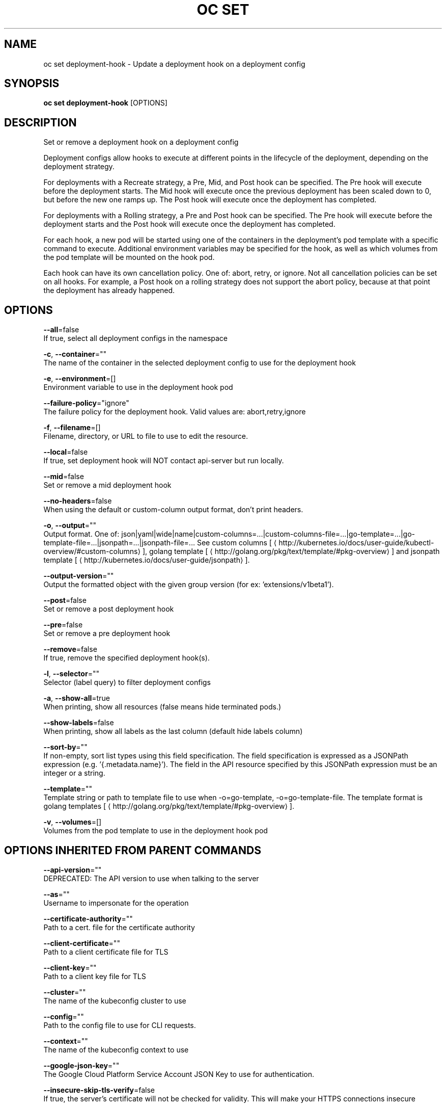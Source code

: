 .TH "OC SET" "1" " Openshift CLI User Manuals" "Openshift" "June 2016"  ""


.SH NAME
.PP
oc set deployment\-hook \- Update a deployment hook on a deployment config


.SH SYNOPSIS
.PP
\fBoc set deployment\-hook\fP [OPTIONS]


.SH DESCRIPTION
.PP
Set or remove a deployment hook on a deployment config

.PP
Deployment configs allow hooks to execute at different points in the lifecycle of the deployment, depending on the deployment strategy.

.PP
For deployments with a Recreate strategy, a Pre, Mid, and Post hook can be specified. The Pre hook will execute before the deployment starts. The Mid hook will execute once the previous deployment has been scaled down to 0, but before the new one ramps up. The Post hook will execute once the deployment has completed.

.PP
For deployments with a Rolling strategy, a Pre and Post hook can be specified. The Pre hook will execute before the deployment starts and the Post hook will execute once the deployment has completed.

.PP
For each hook, a new pod will be started using one of the containers in the deployment's pod template with a specific command to execute. Additional environment variables may be specified for the hook, as well as which volumes from the pod template will be mounted on the hook pod.

.PP
Each hook can have its own cancellation policy. One of: abort, retry, or ignore. Not all cancellation policies can be set on all hooks. For example, a Post hook on a rolling strategy does not support the abort policy, because at that point the deployment has already happened.


.SH OPTIONS
.PP
\fB\-\-all\fP=false
    If true, select all deployment configs in the namespace

.PP
\fB\-c\fP, \fB\-\-container\fP=""
    The name of the container in the selected deployment config to use for the deployment hook

.PP
\fB\-e\fP, \fB\-\-environment\fP=[]
    Environment variable to use in the deployment hook pod

.PP
\fB\-\-failure\-policy\fP="ignore"
    The failure policy for the deployment hook. Valid values are: abort,retry,ignore

.PP
\fB\-f\fP, \fB\-\-filename\fP=[]
    Filename, directory, or URL to file to use to edit the resource.

.PP
\fB\-\-local\fP=false
    If true, set deployment hook will NOT contact api\-server but run locally.

.PP
\fB\-\-mid\fP=false
    Set or remove a mid deployment hook

.PP
\fB\-\-no\-headers\fP=false
    When using the default or custom\-column output format, don't print headers.

.PP
\fB\-o\fP, \fB\-\-output\fP=""
    Output format. One of: json|yaml|wide|name|custom\-columns=...|custom\-columns\-file=...|go\-template=...|go\-template\-file=...|jsonpath=...|jsonpath\-file=... See custom columns [
\[la]http://kubernetes.io/docs/user-guide/kubectl-overview/#custom-columns\[ra]], golang template [
\[la]http://golang.org/pkg/text/template/#pkg-overview\[ra]] and jsonpath template [
\[la]http://kubernetes.io/docs/user-guide/jsonpath\[ra]].

.PP
\fB\-\-output\-version\fP=""
    Output the formatted object with the given group version (for ex: 'extensions/v1beta1').

.PP
\fB\-\-post\fP=false
    Set or remove a post deployment hook

.PP
\fB\-\-pre\fP=false
    Set or remove a pre deployment hook

.PP
\fB\-\-remove\fP=false
    If true, remove the specified deployment hook(s).

.PP
\fB\-l\fP, \fB\-\-selector\fP=""
    Selector (label query) to filter deployment configs

.PP
\fB\-a\fP, \fB\-\-show\-all\fP=true
    When printing, show all resources (false means hide terminated pods.)

.PP
\fB\-\-show\-labels\fP=false
    When printing, show all labels as the last column (default hide labels column)

.PP
\fB\-\-sort\-by\fP=""
    If non\-empty, sort list types using this field specification.  The field specification is expressed as a JSONPath expression (e.g. '{.metadata.name}'). The field in the API resource specified by this JSONPath expression must be an integer or a string.

.PP
\fB\-\-template\fP=""
    Template string or path to template file to use when \-o=go\-template, \-o=go\-template\-file. The template format is golang templates [
\[la]http://golang.org/pkg/text/template/#pkg-overview\[ra]].

.PP
\fB\-v\fP, \fB\-\-volumes\fP=[]
    Volumes from the pod template to use in the deployment hook pod


.SH OPTIONS INHERITED FROM PARENT COMMANDS
.PP
\fB\-\-api\-version\fP=""
    DEPRECATED: The API version to use when talking to the server

.PP
\fB\-\-as\fP=""
    Username to impersonate for the operation

.PP
\fB\-\-certificate\-authority\fP=""
    Path to a cert. file for the certificate authority

.PP
\fB\-\-client\-certificate\fP=""
    Path to a client certificate file for TLS

.PP
\fB\-\-client\-key\fP=""
    Path to a client key file for TLS

.PP
\fB\-\-cluster\fP=""
    The name of the kubeconfig cluster to use

.PP
\fB\-\-config\fP=""
    Path to the config file to use for CLI requests.

.PP
\fB\-\-context\fP=""
    The name of the kubeconfig context to use

.PP
\fB\-\-google\-json\-key\fP=""
    The Google Cloud Platform Service Account JSON Key to use for authentication.

.PP
\fB\-\-insecure\-skip\-tls\-verify\fP=false
    If true, the server's certificate will not be checked for validity. This will make your HTTPS connections insecure

.PP
\fB\-\-log\-flush\-frequency\fP=0
    Maximum number of seconds between log flushes

.PP
\fB\-\-match\-server\-version\fP=false
    Require server version to match client version

.PP
\fB\-n\fP, \fB\-\-namespace\fP=""
    If present, the namespace scope for this CLI request

.PP
\fB\-\-request\-timeout\fP="0"
    The length of time to wait before giving up on a single server request. Non\-zero values should contain a corresponding time unit (e.g. 1s, 2m, 3h). A value of zero means don't timeout requests.

.PP
\fB\-\-server\fP=""
    The address and port of the Kubernetes API server

.PP
\fB\-\-token\fP=""
    Bearer token for authentication to the API server

.PP
\fB\-\-user\fP=""
    The name of the kubeconfig user to use


.SH EXAMPLE
.PP
.RS

.nf
  # Clear pre and post hooks on a deployment config
  oc set deployment\-hook dc/myapp \-\-remove \-\-pre \-\-post
  
  # Set the pre deployment hook to execute a db migration command for an application
  # using the data volume from the application
  oc set deployment\-hook dc/myapp \-\-pre \-v data \-\- /var/lib/migrate\-db.sh
  
  # Set a mid deployment hook along with additional environment variables
  oc set deployment\-hook dc/myapp \-\-mid \-v data \-e VAR1=value1 \-e VAR2=value2 \-\- /var/lib/prepare\-deploy.sh

.fi
.RE


.SH SEE ALSO
.PP
\fBoc\-set(1)\fP,


.SH HISTORY
.PP
June 2016, Ported from the Kubernetes man\-doc generator
